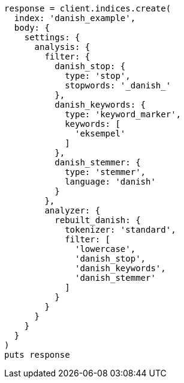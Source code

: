 [source, ruby]
----
response = client.indices.create(
  index: 'danish_example',
  body: {
    settings: {
      analysis: {
        filter: {
          danish_stop: {
            type: 'stop',
            stopwords: '_danish_'
          },
          danish_keywords: {
            type: 'keyword_marker',
            keywords: [
              'eksempel'
            ]
          },
          danish_stemmer: {
            type: 'stemmer',
            language: 'danish'
          }
        },
        analyzer: {
          rebuilt_danish: {
            tokenizer: 'standard',
            filter: [
              'lowercase',
              'danish_stop',
              'danish_keywords',
              'danish_stemmer'
            ]
          }
        }
      }
    }
  }
)
puts response
----
